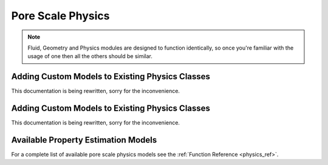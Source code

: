 .. _physics:

###############################################################################
Pore Scale Physics
###############################################################################

.. note:: 

	Fluid, Geometry and Physics modules are designed to function identically, so once you're familiar with the usage of one then all the others should be similar.  

===============================================================================
Adding Custom Models to Existing Physics Classes
===============================================================================
This documentation is being rewritten, sorry for the inconvenience.

===============================================================================
Adding Custom Models to Existing Physics Classes
===============================================================================
This documentation is being rewritten, sorry for the inconvenience.


===============================================================================
Available Property Estimation Models
===============================================================================

For a complete list of available pore scale physics models see the :ref:`Function Reference <physics_ref>`.